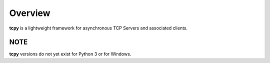 Overview
********

**tcpy** is a lightweight framework for asynchronous TCP Servers and associated clients.


NOTE
----

**tcpy** versions do not yet exist for Python 3 or for Windows.
